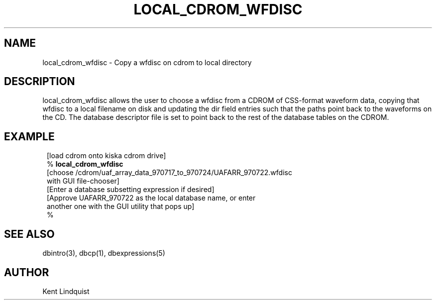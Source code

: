 .\" %W% $Date: 2002-02-07 01:56:31 $
.TH LOCAL_CDROM_WFDISC 1 "$Date: 2002-02-07 01:56:31 $"
.SH NAME
local_cdrom_wfdisc \- Copy a wfdisc on cdrom to local directory
.SH DESCRIPTION
local_cdrom_wfdisc allows the user to choose a wfdisc from a CDROM
of CSS-format waveform data, copying that wfdisc to a local filename
on disk and updating the dir field entries such that the paths point
back to the waveforms on the CD. The database descriptor file is set
to point back to the rest of the database tables on the CDROM.
.SH EXAMPLE
.ft CW
.in 2c
.nf

.ne 9
        [load cdrom onto kiska cdrom drive]
        %\fB local_cdrom_wfdisc\fP
        [choose /cdrom/uaf_array_data_970717_to_970724/UAFARR_970722.wfdisc
                 with GUI file-chooser]
        [Enter a database subsetting expression if desired]
        [Approve UAFARR_970722 as the local database name, or enter
                 another one with the GUI utility that pops up]
        %\fB \fP

.fi
.in
.ft R
.SH "SEE ALSO"
.nf
dbintro(3), dbcp(1), dbexpressions(5)
.fi
.SH AUTHOR
Kent Lindquist
